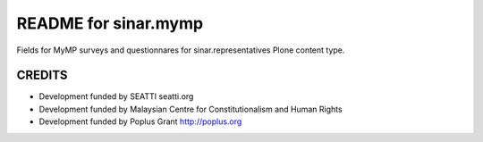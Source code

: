 README for sinar.mymp
==========================================

Fields for MyMP surveys and questionnares for sinar.representatives
Plone content type.

CREDITS
-------

- Development funded by SEATTI seatti.org
- Development funded by Malaysian Centre for Constitutionalism and Human
  Rights
- Development funded by Poplus Grant http://poplus.org

